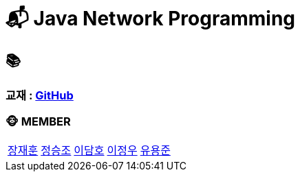 = 📬 Java Network Programming 

== 📚
=== 교재 : link:https://github.com/nhnacademy-bootcamp/java-network-programming[GitHub]

=== 🐵 MEMBER
[cols="1,1,1,1,1"]
|===
|link:jaehun[장재훈]
|link:seungjo[정승조]
|link:damho[이담호]
|link:jeongwoo[이정우]
|link:yongjun[유용준]
|===
